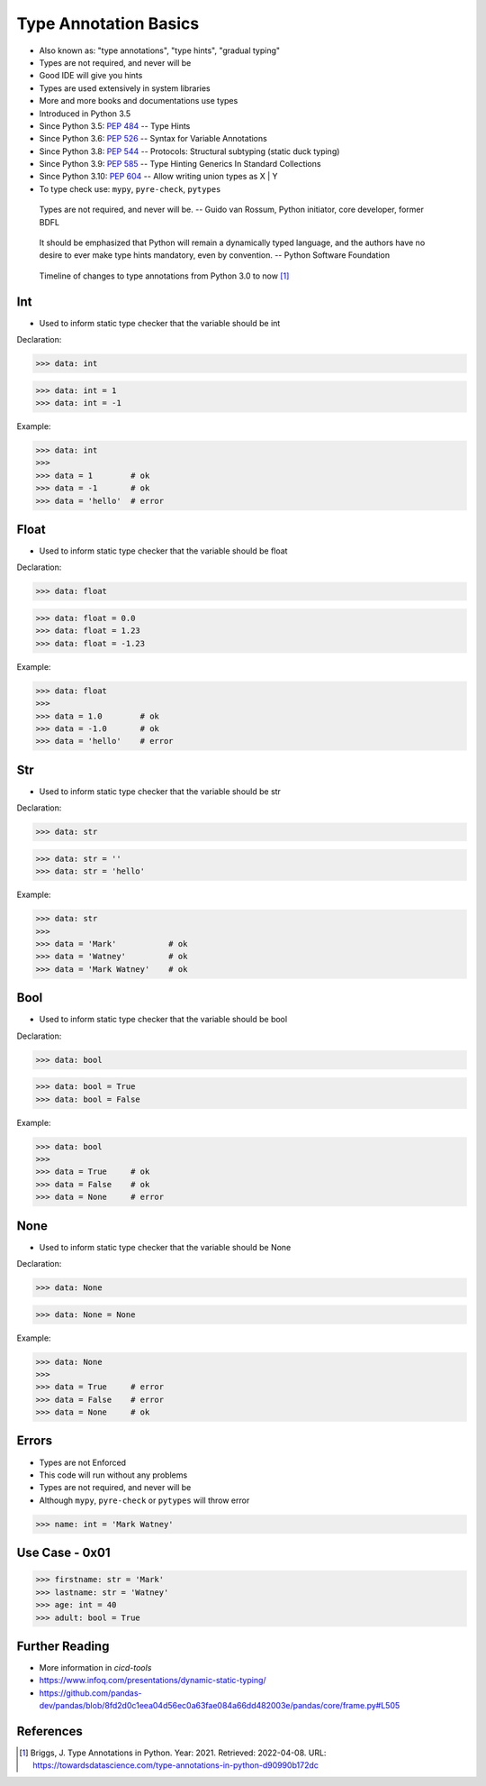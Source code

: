 Type Annotation Basics
======================
* Also known as: "type annotations", "type hints", "gradual typing"
* Types are not required, and never will be
* Good IDE will give you hints
* Types are used extensively in system libraries
* More and more books and documentations use types
* Introduced in Python 3.5
* Since Python 3.5: :pep:`484` -- Type Hints
* Since Python 3.6: :pep:`526` -- Syntax for Variable Annotations
* Since Python 3.8: :pep:`544` -- Protocols: Structural subtyping (static duck typing)
* Since Python 3.9: :pep:`585` -- Type Hinting Generics In Standard Collections
* Since Python 3.10: :pep:`604` -- Allow writing union types as X | Y
* To type check use: ``mypy``, ``pyre-check``, ``pytypes``

.. epigraph::

    Types are not required, and never will be.
    -- Guido van Rossum, Python initiator, core developer, former BDFL

.. epigraph::

    It should be emphasized that Python will remain a dynamically typed
    language, and the authors have no desire to ever make type hints
    mandatory, even by convention.
    -- Python Software Foundation

.. figure:: img/typeannotation-timeline.png

    Timeline of changes to type annotations from Python 3.0 to now [#Briggs2021]_


Int
---
* Used to inform static type checker that the variable should be int

Declaration:

>>> data: int

>>> data: int = 1
>>> data: int = -1

Example:

>>> data: int
>>>
>>> data = 1        # ok
>>> data = -1       # ok
>>> data = 'hello'  # error


Float
-----
* Used to inform static type checker that the variable should be float

Declaration:

>>> data: float

>>> data: float = 0.0
>>> data: float = 1.23
>>> data: float = -1.23

Example:

>>> data: float
>>>
>>> data = 1.0        # ok
>>> data = -1.0       # ok
>>> data = 'hello'    # error


Str
---
* Used to inform static type checker that the variable should be str

Declaration:

>>> data: str

>>> data: str = ''
>>> data: str = 'hello'

Example:

>>> data: str
>>>
>>> data = 'Mark'           # ok
>>> data = 'Watney'         # ok
>>> data = 'Mark Watney'    # ok


Bool
----
* Used to inform static type checker that the variable should be bool

Declaration:

>>> data: bool

>>> data: bool = True
>>> data: bool = False

Example:

>>> data: bool
>>>
>>> data = True     # ok
>>> data = False    # ok
>>> data = None     # error


None
----
* Used to inform static type checker that the variable should be None

Declaration:

>>> data: None

>>> data: None = None

Example:

>>> data: None
>>>
>>> data = True     # error
>>> data = False    # error
>>> data = None     # ok


Errors
------
* Types are not Enforced
* This code will run without any problems
* Types are not required, and never will be
* Although ``mypy``, ``pyre-check`` or ``pytypes`` will throw error

>>> name: int = 'Mark Watney'


Use Case - 0x01
---------------
>>> firstname: str = 'Mark'
>>> lastname: str = 'Watney'
>>> age: int = 40
>>> adult: bool = True


Further Reading
---------------
* More information in `cicd-tools`
* https://www.infoq.com/presentations/dynamic-static-typing/
* https://github.com/pandas-dev/pandas/blob/8fd2d0c1eea04d56ec0a63fae084a66dd482003e/pandas/core/frame.py#L505


References
----------
.. [#Briggs2021] Briggs, J. Type Annotations in Python. Year: 2021. Retrieved: 2022-04-08. URL: https://towardsdatascience.com/type-annotations-in-python-d90990b172dc
